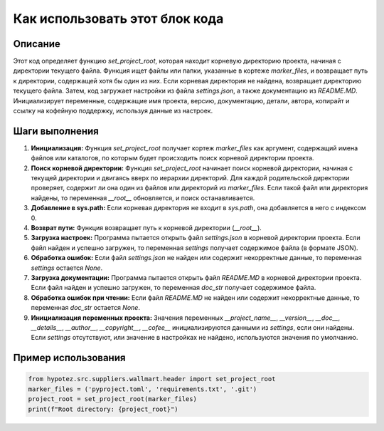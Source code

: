 Как использовать этот блок кода
=========================================================================================

Описание
-------------------------
Этот код определяет функцию `set_project_root`, которая находит корневую директорию проекта, начиная с директории текущего файла.  Функция ищет файлы или папки, указанные в кортеже `marker_files`, и возвращает путь к директории, содержащей хотя бы один из них. Если корневая директория не найдена, возвращает директорию текущего файла.  Затем, код загружает настройки из файла `settings.json`, а также документацию из `README.MD`.  Инициализирует переменные, содержащие имя проекта, версию, документацию, детали, автора, копирайт и ссылку на кофейную поддержку, используя данные из настроек.

Шаги выполнения
-------------------------
1. **Инициализация:** Функция `set_project_root` получает кортеж `marker_files` как аргумент, содержащий имена файлов или каталогов, по которым будет происходить поиск корневой директории проекта.
2. **Поиск корневой директории:** Функция `set_project_root` начинает поиск корневой директории, начиная с текущей директории и двигаясь вверх по иерархии директорий.  Для каждой родительской директории проверяет, содержит ли она один из файлов или директорий из `marker_files`.  Если такой файл или директория найдены, то переменная `__root__` обновляется, и поиск останавливается.
3. **Добавление в sys.path:** Если корневая директория не входит в `sys.path`, она добавляется в него с индексом 0.
4. **Возврат пути:** Функция возвращает путь к корневой директории (`__root__`).
5. **Загрузка настроек:** Программа пытается открыть файл `settings.json` в корневой директории проекта. Если файл найден и успешно загружен, то переменная `settings` получает содержимое файла (в формате JSON).
6. **Обработка ошибок:** Если файл `settings.json` не найден или содержит некорректные данные, то переменная `settings` остается `None`.
7. **Загрузка документации:** Программа пытается открыть файл `README.MD` в корневой директории проекта. Если файл найден и успешно загружен, то переменная `doc_str` получает содержимое файла.
8. **Обработка ошибок при чтении:** Если файл `README.MD` не найден или содержит некорректные данные, то переменная `doc_str` остается `None`.
9. **Инициализация переменных проекта:**  Значения переменных `__project_name__`, `__version__`, `__doc__`, `__details__`, `__author__`, `__copyright__`, `__cofee__` инициализируются данными из `settings`, если они найдены.  Если `settings` отсутствуют, или значение в настройках не найдено, используются значения по умолчанию.

Пример использования
-------------------------
.. code-block:: python

    from hypotez.src.suppliers.wallmart.header import set_project_root
    marker_files = ('pyproject.toml', 'requirements.txt', '.git')
    project_root = set_project_root(marker_files)
    print(f"Root directory: {project_root}")